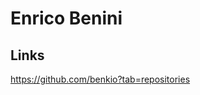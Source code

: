 #+OPTIONS: html-link-use-abs-url:nil html-postamble:auto toc:nil num:nil
#+OPTIONS: html-preamble:t html-scripts:t html-style:t
#+OPTIONS: html5-fancy:nil tex:t
#+HTML_DOCTYPE: html5
#+HTML_CONTAINER: div
#+DESCRIPTION: Enrico Benini's Personal Page
#+KEYWORDS: enrico benini personal page
#+HTML_LINK_HOME: https://benkio.github.io/
#+HTML_HEAD:
#+HTML_HEAD_EXTRA:
#+INFOJS_OPT:
#+CREATOR: <a href="https://www.gnu.org/software/emacs/">Emacs</a> 26.3 (<a href="https://orgmode.org">Org</a> mode 9.1.9)
* Enrico Benini

** Links
#+ATTR_HTML: title: github repositories
[[https://github.com/benkio?tab=repositories]]
